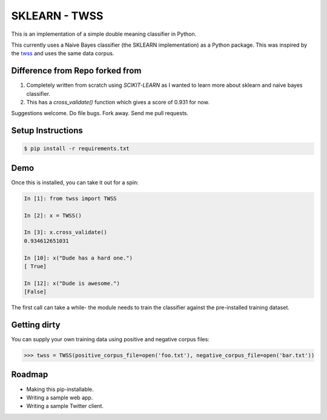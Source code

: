 SKLEARN - TWSS
==============

This is an implementation of a simple double meaning classifier in Python. 

This currently uses a Naive Bayes classifier (the SKLEARN implementation) as a
Python package. This was inspired by the `twss
<https://github.com/sengupta/twss>`_ and uses the same data corpus. 

Difference from Repo forked from
--------------------------------

1. Completely written from scratch using `SCIKIT-LEARN` as I wanted to learn more about sklearn and naive bayes classifier.
2. This has a `cross_validate()` function which gives a score of 0.931 for now.

Suggestions welcome. Do file bugs. Fork away. Send me pull requests. 

Setup Instructions
------------------

.. code-block:: bash
 
    $ pip install -r requirements.txt

Demo
----

Once this is installed, you can take it out for a spin: 

.. code-block:: python 

    In [1]: from twss import TWSS

    In [2]: x = TWSS()

    In [3]: x.cross_validate()
    0.934612651031

    In [10]: x("Dude has a hard one.")
    [ True]

    In [12]: x("Dude is awesome.")
    [False]

The first call can take a while- the module needs to train the classifier
against the pre-installed training dataset. 

Getting dirty
-------------

You can supply your own training data using positive and negative corpus files: 

.. code-block:: python 

    >>> twss = TWSS(positive_corpus_file=open('foo.txt'), negative_corpus_file=open('bar.txt'))

Roadmap
-------

- Making this pip-installable.
- Writing a sample web app.
- Writing a sample Twitter client.